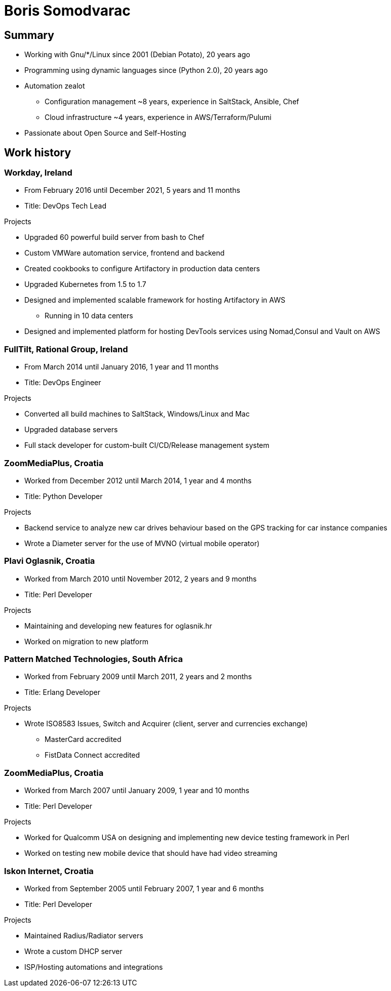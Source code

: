 
= Boris Somodvarac

== Summary

* Working with Gnu/*/Linux since 2001 (Debian Potato), 20 years ago
* Programming using dynamic languages since (Python 2.0), 20 years ago
* Automation zealot
** Configuration management ~8 years, experience in SaltStack, Ansible, Chef
** Cloud infrastructure ~4 years, experience in AWS/Terraform/Pulumi
* Passionate about Open Source and Self-Hosting

== Work history

=== Workday, Ireland

* From February 2016 until December 2021, 5 years and 11 months
* Title: DevOps Tech Lead

.Projects
* Upgraded 60 powerful build server from bash to Chef
* Custom VMWare automation service, frontend and backend
* Created cookbooks to configure Artifactory in production data centers
* Upgraded Kubernetes from 1.5 to 1.7
* Designed and implemented scalable framework for hosting Artifactory in AWS
** Running in 10 data centers
* Designed and implemented platform for hosting DevTools services using Nomad,Consul and Vault on AWS


=== FullTilt, Rational Group, Ireland

* From March 2014 until January 2016, 1 year and 11 months
* Title: DevOps Engineer

.Projects
* Converted all build machines to SaltStack, Windows/Linux and Mac
* Upgraded database servers
* Full stack developer for custom-built CI/CD/Release management system


=== ZoomMediaPlus, Croatia

* Worked from December 2012 until March 2014, 1 year and 4 months
* Title: Python Developer

.Projects
* Backend service to analyze new car drives behaviour based on the GPS tracking for car instance companies
* Wrote a Diameter server for the use of MVNO (virtual mobile operator)


=== Plavi Oglasnik, Croatia

* Worked from March 2010 until November 2012, 2 years and 9 months
* Title: Perl Developer

.Projects
* Maintaining and developing new features for oglasnik.hr
* Worked on migration to new platform


=== Pattern Matched Technologies, South Africa

* Worked from February 2009 until March 2011, 2 years and 2 months
* Title: Erlang Developer

.Projects
* Wrote ISO8583 Issues, Switch and Acquirer (client, server and currencies exchange)
** MasterCard accredited
** FistData Connect accredited


=== ZoomMediaPlus, Croatia

* Worked from March 2007 until January 2009, 1 year and 10 months
* Title: Perl Developer

.Projects
* Worked for Qualcomm USA on designing and implementing new device testing framework in Perl
* Worked on testing new mobile device that should have had video streaming

=== Iskon Internet, Croatia

* Worked from September 2005 until February 2007, 1 year and 6 months
* Title: Perl Developer

.Projects
* Maintained Radius/Radiator servers
* Wrote a custom DHCP server
* ISP/Hosting automations and integrations
